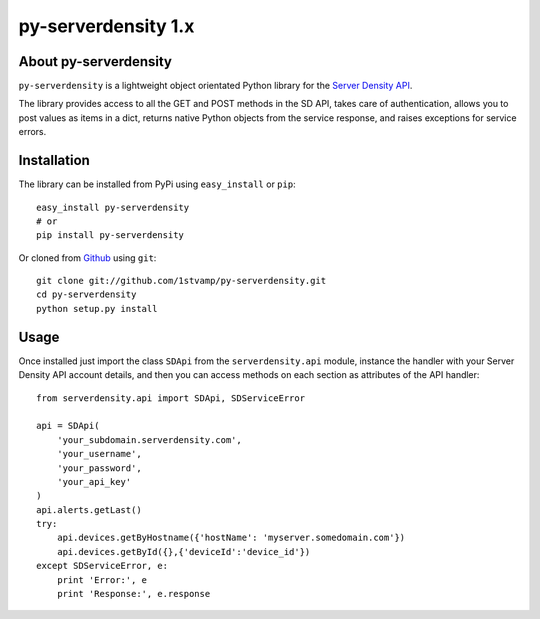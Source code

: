 py-serverdensity 1.x
===============================

About py-serverdensity
----------------------
``py-serverdensity`` is a lightweight object orientated Python library for the `Server Density API <http://developer.serverdensity.com/docs/>`_.

The library provides access to all the GET and POST methods in the SD API, takes care of authentication, allows you to post values as items in a dict, returns native Python objects from the service response, and raises exceptions for service errors.

Installation
------------
The library can be installed from PyPi using ``easy_install`` or ``pip``::

    easy_install py-serverdensity
    # or
    pip install py-serverdensity

Or cloned from `Github <http://www.github.com/>`_ using ``git``::

    git clone git://github.com/1stvamp/py-serverdensity.git
    cd py-serverdensity
    python setup.py install

Usage
-----
Once installed just import the class ``SDApi`` from the ``serverdensity.api`` module, instance the handler with your Server Density API account details, and then you can access methods on each section as attributes of the API handler::

    from serverdensity.api import SDApi, SDServiceError

    api = SDApi(
	'your_subdomain.serverdensity.com',
	'your_username',
	'your_password',
	'your_api_key'
    )
    api.alerts.getLast()
    try:
	api.devices.getByHostname({'hostName': 'myserver.somedomain.com'})
	api.devices.getById({},{'deviceId':'device_id'})
    except SDServiceError, e:
        print 'Error:', e
	print 'Response:', e.response



